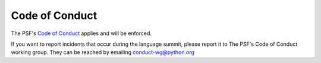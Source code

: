 Code of Conduct
===============

The PSF's `Code of Conduct <https://www.python.org/psf/conduct/>`_ applies
and will be enforced.

If you want to report incidents that occur during the language summit, please report
it to The PSF's Code of Conduct working group. They can be reached by
emailing conduct-wg@python.org
